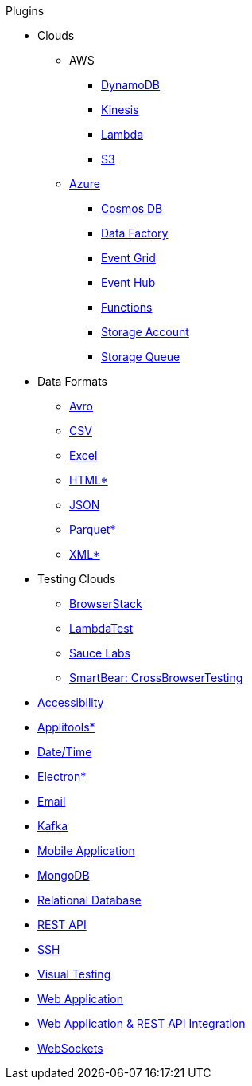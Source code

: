 .Plugins
* Clouds
** AWS
*** xref:plugin-aws-dynamodb.adoc[DynamoDB]
*** xref:plugin-aws-kinesis.adoc[Kinesis]
*** xref:plugin-aws-lambda.adoc[Lambda]
*** xref:plugin-aws-s3.adoc[S3]
** xref:azure.adoc[Azure]
*** xref:plugin-azure-cosmos-db.adoc[Cosmos DB]
*** xref:plugin-azure-data-factory.adoc[Data Factory]
*** xref:plugin-azure-event-grid.adoc[Event Grid]
*** xref:plugin-azure-event-hub.adoc[Event Hub]
*** xref:plugin-azure-functions.adoc[Functions]
*** xref:plugin-azure-storage-account.adoc[Storage Account]
*** xref:plugin-azure-storage-queue.adoc[Storage Queue]
* Data Formats
** xref:plugin-avro.adoc[Avro]
** xref:plugin-csv.adoc[CSV]
** xref:plugin-excel.adoc[Excel]
** xref:plugin-html.adoc[HTML*]
** xref:plugin-json.adoc[JSON]
** xref:plugin-parquet.adoc[Parquet*]
** xref:plugin-xml.adoc[XML*]
* Testing Clouds
** xref:plugin-browserstack.adoc[BrowserStack]
** xref:plugin-lambda-test.adoc[LambdaTest]
** xref:plugin-sauce-labs.adoc[Sauce Labs]
** xref:plugin-cross-browser-testing.adoc[SmartBear: CrossBrowserTesting]
* xref:plugin-accessibility.adoc[Accessibility]
* xref:plugin-applitools.adoc[Applitools*]
* xref:plugin-datetime.adoc[Date/Time]
* xref:plugin-electron.adoc[Electron*]
* xref:plugin-email.adoc[Email]
* xref:plugin-kafka.adoc[Kafka]
* xref:plugin-mobile-app.adoc[Mobile Application]
* xref:plugin-mongodb.adoc[MongoDB]
* xref:plugin-db.adoc[Relational Database]
* xref:plugin-rest-api.adoc[REST API]
* xref:plugin-ssh.adoc[SSH]
* xref:plugin-visual.adoc[Visual Testing]
* xref:plugin-web-app.adoc[Web Application]
* xref:plugin-web-app-to-rest-api.adoc[Web Application & REST API Integration]
* xref:plugin-websocket.adoc[WebSockets]
